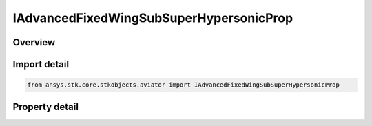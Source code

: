IAdvancedFixedWingSubSuperHypersonicProp
========================================

.. py:class:: ansys.stk.core.stkobjects.aviator.IAdvancedFixedWingSubSuperHypersonicProp

   object
   
   Interface used to access the options for the Sub/Super/Hypersonic powerplant strategy in the advanced fixed wing tool.

.. py:currentmodule:: IAdvancedFixedWingSubSuperHypersonicProp

Overview
--------

.. tab-set::

    .. tab-item:: Properties
        
        .. list-table::
            :header-rows: 0
            :widths: auto

            * - :py:attr:`~ansys.stk.core.stkobjects.aviator.IAdvancedFixedWingSubSuperHypersonicProp.turbine_mode`
            * - :py:attr:`~ansys.stk.core.stkobjects.aviator.IAdvancedFixedWingSubSuperHypersonicProp.turbine_mode_as_turbojet`
            * - :py:attr:`~ansys.stk.core.stkobjects.aviator.IAdvancedFixedWingSubSuperHypersonicProp.turbine_mode_as_turbofan`
            * - :py:attr:`~ansys.stk.core.stkobjects.aviator.IAdvancedFixedWingSubSuperHypersonicProp.ramjet_mode`
            * - :py:attr:`~ansys.stk.core.stkobjects.aviator.IAdvancedFixedWingSubSuperHypersonicProp.ramjet_mode_as_basic`
            * - :py:attr:`~ansys.stk.core.stkobjects.aviator.IAdvancedFixedWingSubSuperHypersonicProp.scramjet_mode`
            * - :py:attr:`~ansys.stk.core.stkobjects.aviator.IAdvancedFixedWingSubSuperHypersonicProp.scramjet_mode_as_basic`
            * - :py:attr:`~ansys.stk.core.stkobjects.aviator.IAdvancedFixedWingSubSuperHypersonicProp.turbine_reference_area`
            * - :py:attr:`~ansys.stk.core.stkobjects.aviator.IAdvancedFixedWingSubSuperHypersonicProp.ramjet_reference_area`
            * - :py:attr:`~ansys.stk.core.stkobjects.aviator.IAdvancedFixedWingSubSuperHypersonicProp.scramjet_reference_area`
            * - :py:attr:`~ansys.stk.core.stkobjects.aviator.IAdvancedFixedWingSubSuperHypersonicProp.max_turbine_compression_temp`
            * - :py:attr:`~ansys.stk.core.stkobjects.aviator.IAdvancedFixedWingSubSuperHypersonicProp.max_turbine_burner_temp`
            * - :py:attr:`~ansys.stk.core.stkobjects.aviator.IAdvancedFixedWingSubSuperHypersonicProp.can_ram_compressor_pressure_ratio`
            * - :py:attr:`~ansys.stk.core.stkobjects.aviator.IAdvancedFixedWingSubSuperHypersonicProp.must_ram_compressor_pressure_ratio`
            * - :py:attr:`~ansys.stk.core.stkobjects.aviator.IAdvancedFixedWingSubSuperHypersonicProp.max_ram_scram_compression_temperature`
            * - :py:attr:`~ansys.stk.core.stkobjects.aviator.IAdvancedFixedWingSubSuperHypersonicProp.max_ram_scram_burner_total_temperature`


Import detail
-------------

.. code-block:: python

    from ansys.stk.core.stkobjects.aviator import IAdvancedFixedWingSubSuperHypersonicProp


Property detail
---------------

.. py:property:: turbine_mode
    :canonical: ansys.stk.core.stkobjects.aviator.IAdvancedFixedWingSubSuperHypersonicProp.turbine_mode
    :type: TURBINE_MODE

    Gets or sets the turbine operating mode.

.. py:property:: turbine_mode_as_turbojet
    :canonical: ansys.stk.core.stkobjects.aviator.IAdvancedFixedWingSubSuperHypersonicProp.turbine_mode_as_turbojet
    :type: IAdvancedFixedWingTurbojetBasicABProp

    Gets or sets the interface for a Turbojet Basic w/ AB tubrine mode.

.. py:property:: turbine_mode_as_turbofan
    :canonical: ansys.stk.core.stkobjects.aviator.IAdvancedFixedWingSubSuperHypersonicProp.turbine_mode_as_turbofan
    :type: IAdvancedFixedWingTurbofanBasicABProp

    Gets or sets the interface for a Turbojet Basic w/ AB tubrine mode.

.. py:property:: ramjet_mode
    :canonical: ansys.stk.core.stkobjects.aviator.IAdvancedFixedWingSubSuperHypersonicProp.ramjet_mode
    :type: RAMJET_MODE

    Gets or sets the ramjet operating mode.

.. py:property:: ramjet_mode_as_basic
    :canonical: ansys.stk.core.stkobjects.aviator.IAdvancedFixedWingSubSuperHypersonicProp.ramjet_mode_as_basic
    :type: IAdvancedFixedWingRamjetBasic

    Get the interface for a Ramjet - Basic.

.. py:property:: scramjet_mode
    :canonical: ansys.stk.core.stkobjects.aviator.IAdvancedFixedWingSubSuperHypersonicProp.scramjet_mode
    :type: SCRAMJET_MODE

    Gets or sets the scramjet operating mode.

.. py:property:: scramjet_mode_as_basic
    :canonical: ansys.stk.core.stkobjects.aviator.IAdvancedFixedWingSubSuperHypersonicProp.scramjet_mode_as_basic
    :type: IAdvancedFixedWingScramjetBasic

    Get the interface for a Scramjet - Basic.

.. py:property:: turbine_reference_area
    :canonical: ansys.stk.core.stkobjects.aviator.IAdvancedFixedWingSubSuperHypersonicProp.turbine_reference_area
    :type: float

    Get the reference area used for the turbine operating mode.

.. py:property:: ramjet_reference_area
    :canonical: ansys.stk.core.stkobjects.aviator.IAdvancedFixedWingSubSuperHypersonicProp.ramjet_reference_area
    :type: float

    Get the reference area used for the ramjet operating mode.

.. py:property:: scramjet_reference_area
    :canonical: ansys.stk.core.stkobjects.aviator.IAdvancedFixedWingSubSuperHypersonicProp.scramjet_reference_area
    :type: float

    Get the reference area used for the scramjet operating mode.

.. py:property:: max_turbine_compression_temp
    :canonical: ansys.stk.core.stkobjects.aviator.IAdvancedFixedWingSubSuperHypersonicProp.max_turbine_compression_temp
    :type: float

    Gets or sets the maximum temperature at the compressor stage in the turbine operating mode.

.. py:property:: max_turbine_burner_temp
    :canonical: ansys.stk.core.stkobjects.aviator.IAdvancedFixedWingSubSuperHypersonicProp.max_turbine_burner_temp
    :type: float

    Gets or sets the maximum temperature at the combustion stage in the turbine operating mode.

.. py:property:: can_ram_compressor_pressure_ratio
    :canonical: ansys.stk.core.stkobjects.aviator.IAdvancedFixedWingSubSuperHypersonicProp.can_ram_compressor_pressure_ratio
    :type: float

    Can Ram compressor pressure ratio.

.. py:property:: must_ram_compressor_pressure_ratio
    :canonical: ansys.stk.core.stkobjects.aviator.IAdvancedFixedWingSubSuperHypersonicProp.must_ram_compressor_pressure_ratio
    :type: float

    Must Ram compressor pressure ratio.

.. py:property:: max_ram_scram_compression_temperature
    :canonical: ansys.stk.core.stkobjects.aviator.IAdvancedFixedWingSubSuperHypersonicProp.max_ram_scram_compression_temperature
    :type: float

    Gets or sets the maximum temperature at the compressor stage in the Ramjet or Scramjet operating mode.

.. py:property:: max_ram_scram_burner_total_temperature
    :canonical: ansys.stk.core.stkobjects.aviator.IAdvancedFixedWingSubSuperHypersonicProp.max_ram_scram_burner_total_temperature
    :type: float

    Gets or sets the maximum temperature at the combustion stage in the Ramjet or Scramjet operating mode.


